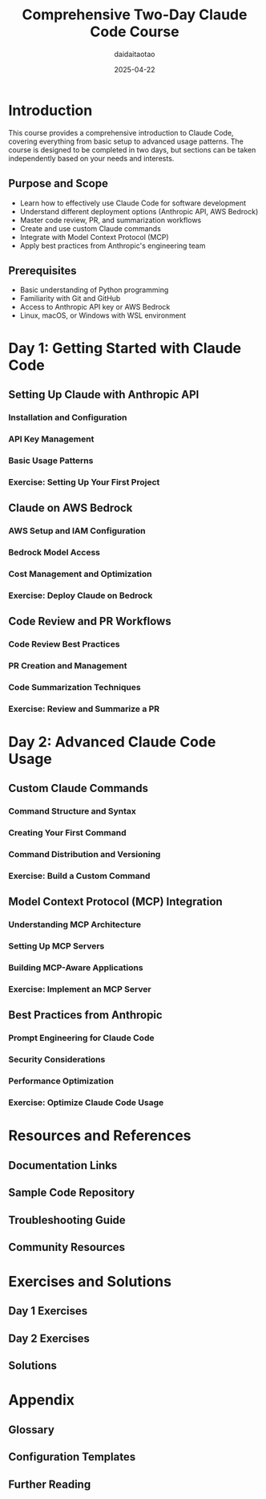 #+TITLE: Comprehensive Two-Day Claude Code Course
#+AUTHOR: daidaitaotao
#+DATE: 2025-04-22
#+OPTIONS: toc:3 num:t
#+PROPERTY: header-args :eval never-export

* Introduction
:PROPERTIES:
:CUSTOM_ID: introduction
:END:

This course provides a comprehensive introduction to Claude Code, covering everything from basic setup to advanced usage patterns. The course is designed to be completed in two days, but sections can be taken independently based on your needs and interests.

** Purpose and Scope
:PROPERTIES:
:CUSTOM_ID: purpose-and-scope
:END:

- Learn how to effectively use Claude Code for software development
- Understand different deployment options (Anthropic API, AWS Bedrock)
- Master code review, PR, and summarization workflows
- Create and use custom Claude commands
- Integrate with Model Context Protocol (MCP)
- Apply best practices from Anthropic's engineering team

** Prerequisites
:PROPERTIES:
:CUSTOM_ID: prerequisites
:END:

- Basic understanding of Python programming
- Familiarity with Git and GitHub
- Access to Anthropic API key or AWS Bedrock
- Linux, macOS, or Windows with WSL environment

* Day 1: Getting Started with Claude Code
:PROPERTIES:
:CUSTOM_ID: day-1
:END:

** Setting Up Claude with Anthropic API
:PROPERTIES:
:CUSTOM_ID: anthropic-api-setup
:END:

*** Installation and Configuration
:PROPERTIES:
:CUSTOM_ID: installation-and-configuration
:END:

*** API Key Management
:PROPERTIES:
:CUSTOM_ID: api-key-management
:END:

*** Basic Usage Patterns
:PROPERTIES:
:CUSTOM_ID: basic-usage-patterns
:END:

*** Exercise: Setting Up Your First Project
:PROPERTIES:
:CUSTOM_ID: exercise-first-project
:END:

** Claude on AWS Bedrock
:PROPERTIES:
:CUSTOM_ID: bedrock-setup
:END:

*** AWS Setup and IAM Configuration
:PROPERTIES:
:CUSTOM_ID: aws-setup
:END:

*** Bedrock Model Access
:PROPERTIES:
:CUSTOM_ID: bedrock-model-access
:END:

*** Cost Management and Optimization
:PROPERTIES:
:CUSTOM_ID: cost-management
:END:

*** Exercise: Deploy Claude on Bedrock
:PROPERTIES:
:CUSTOM_ID: exercise-bedrock-deployment
:END:

** Code Review and PR Workflows
:PROPERTIES:
:CUSTOM_ID: code-review-workflows
:END:

*** Code Review Best Practices
:PROPERTIES:
:CUSTOM_ID: code-review-best-practices
:END:

*** PR Creation and Management
:PROPERTIES:
:CUSTOM_ID: pr-management
:END:

*** Code Summarization Techniques
:PROPERTIES:
:CUSTOM_ID: code-summarization
:END:

*** Exercise: Review and Summarize a PR
:PROPERTIES:
:CUSTOM_ID: exercise-pr-review
:END:

* Day 2: Advanced Claude Code Usage
:PROPERTIES:
:CUSTOM_ID: day-2
:END:

** Custom Claude Commands
:PROPERTIES:
:CUSTOM_ID: custom-commands
:END:

*** Command Structure and Syntax
:PROPERTIES:
:CUSTOM_ID: command-structure
:END:

*** Creating Your First Command
:PROPERTIES:
:CUSTOM_ID: creating-commands
:END:

*** Command Distribution and Versioning
:PROPERTIES:
:CUSTOM_ID: command-distribution
:END:

*** Exercise: Build a Custom Command
:PROPERTIES:
:CUSTOM_ID: exercise-custom-command
:END:

** Model Context Protocol (MCP) Integration
:PROPERTIES:
:CUSTOM_ID: mcp-integration
:END:

*** Understanding MCP Architecture
:PROPERTIES:
:CUSTOM_ID: mcp-architecture
:END:

*** Setting Up MCP Servers
:PROPERTIES:
:CUSTOM_ID: setting-up-mcp
:END:

*** Building MCP-Aware Applications
:PROPERTIES:
:CUSTOM_ID: mcp-applications
:END:

*** Exercise: Implement an MCP Server
:PROPERTIES:
:CUSTOM_ID: exercise-mcp-server
:END:

** Best Practices from Anthropic
:PROPERTIES:
:CUSTOM_ID: best-practices
:END:

*** Prompt Engineering for Claude Code
:PROPERTIES:
:CUSTOM_ID: prompt-engineering
:END:

*** Security Considerations
:PROPERTIES:
:CUSTOM_ID: security-considerations
:END:

*** Performance Optimization
:PROPERTIES:
:CUSTOM_ID: performance-optimization
:END:

*** Exercise: Optimize Claude Code Usage
:PROPERTIES:
:CUSTOM_ID: exercise-optimization
:END:

* Resources and References
:PROPERTIES:
:CUSTOM_ID: resources
:END:

** Documentation Links
:PROPERTIES:
:CUSTOM_ID: documentation
:END:

** Sample Code Repository
:PROPERTIES:
:CUSTOM_ID: sample-code
:END:

** Troubleshooting Guide
:PROPERTIES:
:CUSTOM_ID: troubleshooting
:END:

** Community Resources
:PROPERTIES:
:CUSTOM_ID: community
:END:

* Exercises and Solutions
:PROPERTIES:
:CUSTOM_ID: exercises
:END:

** Day 1 Exercises
:PROPERTIES:
:CUSTOM_ID: day-1-exercises
:END:

** Day 2 Exercises
:PROPERTIES:
:CUSTOM_ID: day-2-exercises
:END:

** Solutions
:PROPERTIES:
:CUSTOM_ID: solutions
:END:

* Appendix
:PROPERTIES:
:CUSTOM_ID: appendix
:END:

** Glossary
:PROPERTIES:
:CUSTOM_ID: glossary
:END:

** Configuration Templates
:PROPERTIES:
:CUSTOM_ID: config-templates
:END:

** Further Reading
:PROPERTIES:
:CUSTOM_ID: further-reading
:END: